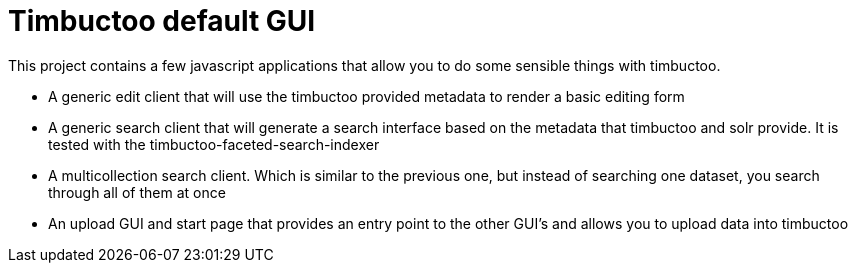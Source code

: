 = Timbuctoo default GUI

This project contains a few javascript applications that allow you to do some sensible things with timbuctoo.

 * A generic edit client that will use the timbuctoo provided metadata to render a basic editing form
 * A generic search client that will generate a search interface based on the metadata that timbuctoo and solr provide. It is tested with the timbuctoo-faceted-search-indexer
 * A multicollection search client. Which is similar to the previous one, but instead of searching one dataset, you search through all of them at once
 * An upload GUI and start page that provides an entry point to the other GUI's and allows you to upload data into timbuctoo

